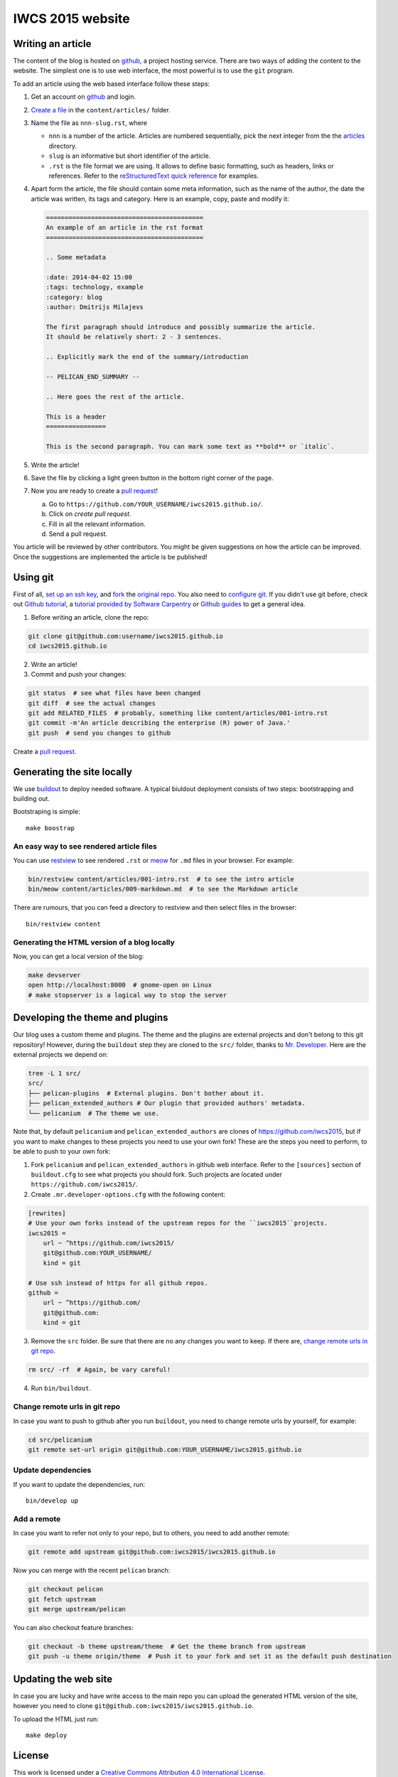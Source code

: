 IWCS 2015 website
=================

Writing an article
------------------

The content of the blog is hosted on `github <http://github.com>`__, a project
hosting service. There are two ways of adding the content to the website. The
simplest one is to use web interface, the most powerful is to use the ``git``
program.

To add an article using the web based interface follow these steps:

1. Get an account on `github <http://github.com>`__ and login.

2. `Create a file`_ in the ``content/articles/`` folder.

3. Name the file as ``nnn-slug.rst``, where

   * ``nnn`` is a number of the article. Articles are numbered sequentially, pick
     the next integer from the the `articles`_ directory.

   * ``slug`` is an informative but short identifier of the article.

   * ``.rst`` is the file format we are using. It allows to define basic
     formatting, such as headers, links or references. Refer to the
     `reStructuredText quick reference`_ for examples.

4. Apart form the article, the file should contain some meta information, such
   as the name of the author, the date the article was written, its tags and
   category. Here is an example, copy, paste and modify it:

   .. code-block:: rst

       ==========================================
       An example of an article in the rst format
       ==========================================

       .. Some metadata

       :date: 2014-04-02 15:00
       :tags: technology, example
       :category: blog
       :author: Dmitrijs Milajevs

       The first paragraph should introduce and possibly summarize the article.
       It should be relatively short: 2 - 3 sentences.

       .. Explicitly mark the end of the summary/introduction

       -- PELICAN_END_SUMMARY --

       .. Here goes the rest of the article.

       This is a header
       ================

       This is the second paragraph. You can mark some text as **bold** or `italic`.

5. Write the article!

6. Save the file by clicking a light green button in the bottom right corner of the page.

7. Now you are ready to create a `pull request`_!

   a) Go to ``https://github.com/YOUR_USERNAME/iwcs2015.github.io/``.

   b) Click on *create pull request*.

   c) Fill in all the relevant information.

   d) Send a pull request.

You article will be reviewed by other contributors. You might be given
suggestions on how the article can be improved. Once the suggestions are
implemented the article is be published!

.. _Create a file: https://github.com/iwcs2015/iwcs2015.github.io/new/pelican/content/articles
.. _articles: https://github.com/iwcs2015/iwcs2015.github.io/tree/pelican/content/articles
.. _reStructuredText quick reference: http://docutils.sourceforge.net/docs/user/rst/quickref.html
.. _pull request: https://help.github.com/articles/creating-a-pull-request

Using git
---------

First of all, `set up an ssh key <https://help.github.com/articles/generating-ssh-keys>`_,
and `fork <https://help.github.com/articles/fork-a-repo>`_ the `original repo <https://github.com/iwcs2015/iwcs2015.github.io/>`_.
You also need to `configure git <https://help.github.com/articles/set- up-git>`_.
If you didn't use git before, check out `Github tutorial <http://try.github.io>`_,
a `tutorial provided by Software Carpentry <http://apawlik.github.io/2014-02-03-TGAC/lessons/tgac/version-control/tutorial.html>`_
or `Github guides <https://guides.github.com>`_ to get a general idea.


1. Before writing an article, clone the repo:

.. code-block:: bash

    git clone git@github.com:username/iwcs2015.github.io
    cd iwcs2015.github.io

2. Write an article!

3. Commit and push your changes:

.. code-block:: bash

    git status  # see what files have been changed
    git diff  # see the actual changes
    git add RELATED_FILES  # probably, something like content/articles/001-intro.rst
    git commit -m'An article describing the enterprise (R) power of Java.'
    git push  # send you changes to github

Create a `pull request <https://help.github.com/articles/creating-a-pull-request>`_.

Generating the site locally
---------------------------

We use `buildout <https://pypi.python.org/pypi/zc.buildout/>`_ to deploy
needed software. A typical biuldout deployment consists of two steps:
bootstrapping and building out.

Bootstraping is simple::

    make boostrap

An easy way to see rendered article files
~~~~~~~~~~~~~~~~~~~~~~~~~~~~~~~~~~~~~~~~~

You can use `restview <https://pypi.python.org/pypi/restview>`_ to see rendered
``.rst``  or `meow <https://pypi.python.org/pypi/meow/>`_ for ``.md`` files in
your browser. For example:

.. code-block:: bash

    bin/restview content/articles/001-intro.rst  # to see the intro article
    bin/meow content/articles/009-markdown.md  # to see the Markdown article

There are rumours, that you can feed a directory to restview and then select
files in the browser::

    bin/restview content

Generating the HTML version of a blog locally
~~~~~~~~~~~~~~~~~~~~~~~~~~~~~~~~~~~~~~~~~~~~~

Now, you can get a local version of the blog:

.. code-block:: bash

    make devserver
    open http://localhost:8000  # gnome-open on Linux
    # make stopserver is a logical way to stop the server


Developing the theme and plugins
--------------------------------

Our blog uses a custom theme and plugins. The theme and the plugins are external
projects and don't belong to this git repository! However, during the
``buildout`` step they are cloned to the ``src/`` folder, thanks to `Mr.
Developer <https://pypi.python.org/pypi/mr.developer>`_. Here are the external
projects we depend on:

.. code-block:: bash

    tree -L 1 src/
    src/
    ├── pelican-plugins  # External plugins. Don't bother about it.
    ├── pelican_extended_authors # Our plugin that provided authors' metadata.
    └── pelicanium  # The theme we use.

Note that, by default ``pelicanium`` and ``pelican_extended_authors`` are clones
of https://github.com/iwcs2015, but if you want to make changes to these projects
you need to use your own fork! These are the steps you need to perform, to be
able to push to your own fork:

1. Fork ``pelicanium`` and ``pelican_extended_authors`` in github web interface.
   Refer to the ``[sources]`` section of ``buildout.cfg`` to see what projects
   you should fork. Such projects are located under ``https://github.com/iwcs2015/``.

2. Create ``.mr.developer-options.cfg`` with the following content:

.. code-block:: ini

    [rewrites]
    # Use your own forks instead of the upstream repos for the ``iwcs2015``projects.
    iwcs2015 =
        url ~ ^https://github.com/iwcs2015/
        git@github.com:YOUR_USERNAME/
        kind = git

    # Use ssh instead of https for all github repos.
    github =
        url ~ ^https://github.com/
        git@github.com:
        kind = git

3. Remove the ``src`` folder. Be sure that there are no any changes you want to
   keep. If there are, `change remote urls in git repo`_.

.. code-block:: bash

    rm src/ -rf  # Again, be vary careful!

4. Run ``bin/buildout``.

Change remote urls in git repo
~~~~~~~~~~~~~~~~~~~~~~~~~~~~~~

In case you want to push to github after you run ``buildout``, you need to
change remote urls by yourself, for example:

.. code-block:: bash

    cd src/pelicanium
    git remote set-url origin git@github.com:YOUR_USERNAME/iwcs2015.github.io

Update dependencies
~~~~~~~~~~~~~~~~~~~

If you want to update the dependencies, run::

    bin/develop up

Add a remote
~~~~~~~~~~~~

In case you want to refer not only to your repo, but to others, you need to add
another remote:

.. code-block:: bash

    git remote add upstream git@github.com:iwcs2015/iwcs2015.github.io

Now you can merge with the recent ``pelican`` branch:

.. code-block:: bash

    git checkout pelican
    git fetch upstream
    git merge upstream/pelican

You can also checkout feature branches:

.. code-block:: bash

    git checkout -b theme upstream/theme  # Get the theme branch from upstream
    git push -u theme origin/theme  # Push it to your fork and set it as the default push destination

Updating the web site
---------------------

In case you are lucky and have write access to the main repo you can upload the
generated HTML version of the site, however you need to clone
``git@github.com:iwcs2015/iwcs2015.github.io``.

To upload the HTML just run::

    make deploy

License
-------

.. image:: http://i.creativecommons.org/l/by/4.0/80x15.png

This work is licensed under a `Creative Commons Attribution 4.0 International
License <http://creativecommons.org/licenses/by/4.0/deed.en_US>`_.
